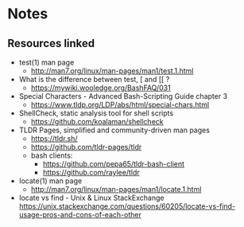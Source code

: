 * Notes
** Resources linked

- test(1) man page
  - http://man7.org/linux/man-pages/man1/test.1.html
- What is the difference between test, [ and [[ ?
  - https://mywiki.wooledge.org/BashFAQ/031
- Special Characters - Advanced Bash-Scripting Guide chapter 3
  - https://www.tldp.org/LDP/abs/html/special-chars.html
- ShellCheck, static analysis tool for shell scripts
  - https://github.com/koalaman/shellcheck
- TLDR Pages, simplified and community-driven man pages
  - https://tldr.sh/
  - https://github.com/tldr-pages/tldr
  - bash clients:
    - https://github.com/pepa65/tldr-bash-client
    - https://github.com/raylee/tldr
- locate(1) man page
  - http://man7.org/linux/man-pages/man1/locate.1.html
- locate vs find - Unix & Linux StackExchange
  https://unix.stackexchange.com/questions/60205/locate-vs-find-usage-pros-and-cons-of-each-other
